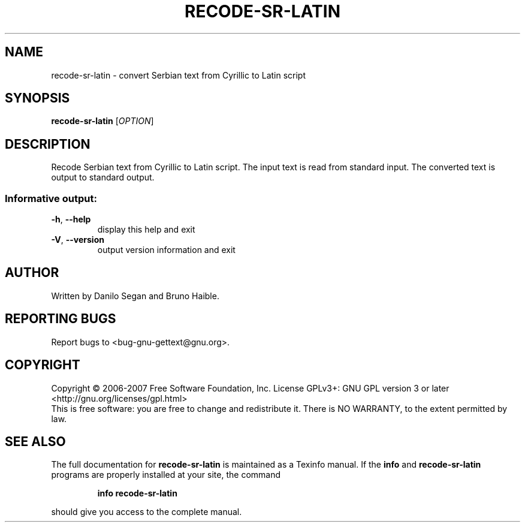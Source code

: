 .\" DO NOT MODIFY THIS FILE!  It was generated by help2man 1.24.
.TH RECODE-SR-LATIN "1" "June 2014" "GNU gettext-tools 0.19.1" GNU
.SH NAME
recode-sr-latin \- convert Serbian text from Cyrillic to Latin script
.SH SYNOPSIS
.B recode-sr-latin
[\fIOPTION\fR]
.SH DESCRIPTION
.\" Add any additional description here
.PP
Recode Serbian text from Cyrillic to Latin script.
The input text is read from standard input.  The converted text is output to
standard output.
.SS "Informative output:"
.TP
\fB\-h\fR, \fB\-\-help\fR
display this help and exit
.TP
\fB\-V\fR, \fB\-\-version\fR
output version information and exit
.SH AUTHOR
Written by Danilo Segan and Bruno Haible.
.SH "REPORTING BUGS"
Report bugs to <bug-gnu-gettext@gnu.org>.
.SH COPYRIGHT
Copyright \(co 2006-2007 Free Software Foundation, Inc.
License GPLv3+: GNU GPL version 3 or later <http://gnu.org/licenses/gpl.html>
.br
This is free software: you are free to change and redistribute it.
There is NO WARRANTY, to the extent permitted by law.
.SH "SEE ALSO"
The full documentation for
.B recode-sr-latin
is maintained as a Texinfo manual.  If the
.B info
and
.B recode-sr-latin
programs are properly installed at your site, the command
.IP
.B info recode-sr-latin
.PP
should give you access to the complete manual.
